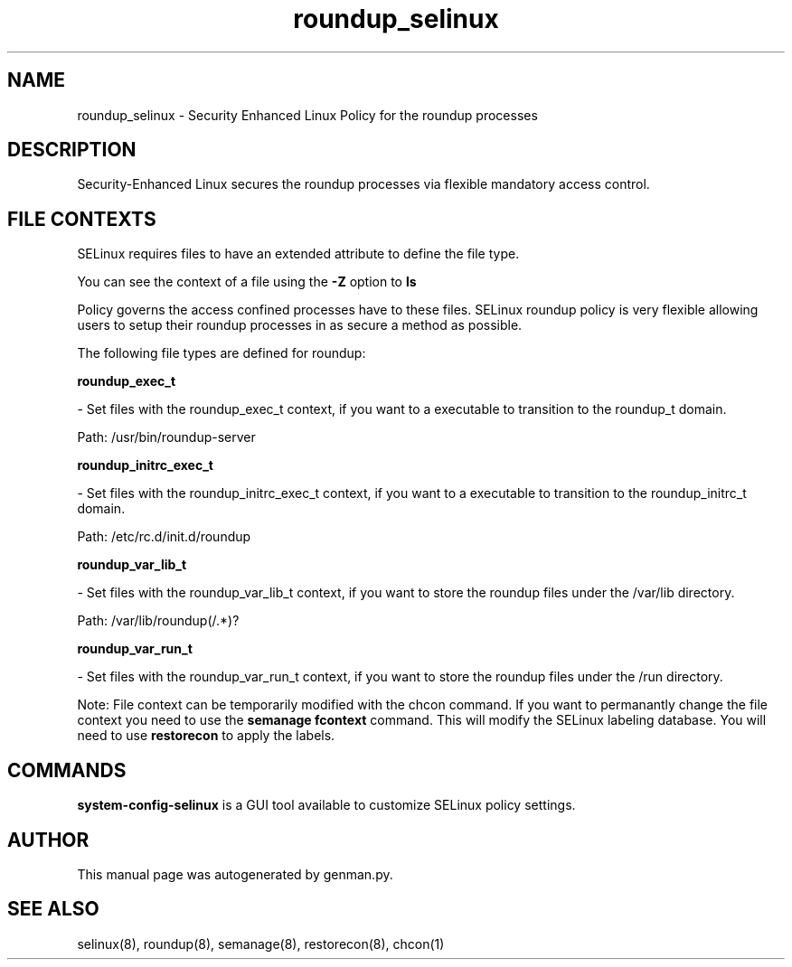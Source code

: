 .TH  "roundup_selinux"  "8"  "roundup" "dwalsh@redhat.com" "roundup SELinux Policy documentation"
.SH "NAME"
roundup_selinux \- Security Enhanced Linux Policy for the roundup processes
.SH "DESCRIPTION"

Security-Enhanced Linux secures the roundup processes via flexible mandatory access
control.  
.SH FILE CONTEXTS
SELinux requires files to have an extended attribute to define the file type. 
.PP
You can see the context of a file using the \fB\-Z\fP option to \fBls\bP
.PP
Policy governs the access confined processes have to these files. 
SELinux roundup policy is very flexible allowing users to setup their roundup processes in as secure a method as possible.
.PP 
The following file types are defined for roundup:


.EX
.B roundup_exec_t 
.EE

- Set files with the roundup_exec_t context, if you want to a executable to transition to the roundup_t domain.

.br
Path: 
/usr/bin/roundup-server

.EX
.B roundup_initrc_exec_t 
.EE

- Set files with the roundup_initrc_exec_t context, if you want to a executable to transition to the roundup_initrc_t domain.

.br
Path: 
/etc/rc\.d/init\.d/roundup

.EX
.B roundup_var_lib_t 
.EE

- Set files with the roundup_var_lib_t context, if you want to store the roundup files under the /var/lib directory.

.br
Path: 
/var/lib/roundup(/.*)?

.EX
.B roundup_var_run_t 
.EE

- Set files with the roundup_var_run_t context, if you want to store the roundup files under the /run directory.

Note: File context can be temporarily modified with the chcon command.  If you want to permanantly change the file context you need to use the 
.B semanage fcontext 
command.  This will modify the SELinux labeling database.  You will need to use
.B restorecon
to apply the labels.

.SH "COMMANDS"

.PP
.B system-config-selinux 
is a GUI tool available to customize SELinux policy settings.

.SH AUTHOR	
This manual page was autogenerated by genman.py.

.SH "SEE ALSO"
selinux(8), roundup(8), semanage(8), restorecon(8), chcon(1)
